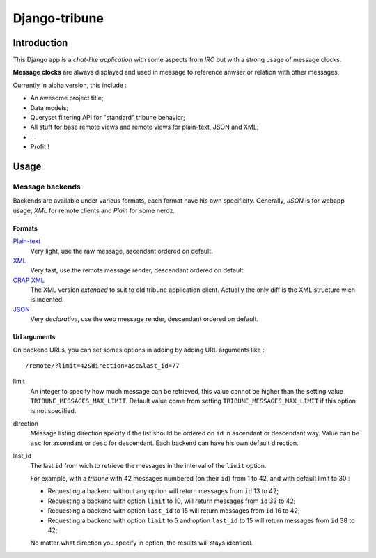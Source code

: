 ==============
Django-tribune
==============

Introduction
============

This Django app is a *chat-like application* with some aspects from *IRC* but with a 
strong usage of message clocks.

**Message clocks** are always displayed and used in message to reference anwser or 
relation with other messages.

Currently in alpha version, this include :

* An awesome project title;
* Data models;
* Queryset filtering API for "standard" tribune behavior;
* All stuff for base remote views and remote views for plain-text, JSON and XML;
* ...
* Profit !

Usage
=====

Message backends
****************

Backends are available under various formats, each format have his own specificity. 
Generally, *JSON* is for webapp usage, *XML* for remote clients and *Plain* for some 
nerdz.

Formats
-------

`Plain-text <../remote/>`_
    Very light, use the raw message, ascendant ordered on default.
`XML <../remote/xml/>`_
    Very fast, use the remote message render, descendant ordered on default.
`CRAP XML <../remote/xml/crap/>`_
    The XML version *extended* to suit to old tribune application client. Actually the 
    only diff is the XML structure wich is indented.
`JSON <../remote/json/>`_
    Very *declarative*, use the web message render, descendant ordered on default.

Url arguments
-------------

On backend URLs, you can set somes options in adding by adding URL arguments like : ::
    
    /remote/?limit=42&direction=asc&last_id=77

limit
    An integer to specify how much message can be retrieved, this value cannot be higher 
    than the setting value ``TRIBUNE_MESSAGES_MAX_LIMIT``. Default value come from 
    setting ``TRIBUNE_MESSAGES_MAX_LIMIT`` if this option is not specified.
direction
    Message listing direction specify if the list should be ordered on ``id`` in 
    ascendant or descendant way. Value can be ``asc`` for ascendant or ``desc`` for 
    descendant. Each backend can have his own default direction.
last_id
    The last ``id`` from wich to retrieve the messages in the interval of the ``limit`` 
    option.
    
    For example, with a *tribune* with 42 messages numbered (on their ``id``) from 1 
    to 42, and with default limit to 30 :
    
    * Requesting a backend without any option will return messages from ``id`` 13 to 42;
    * Requesting a backend with option ``limit`` to 10, will return messages from ``id`` 
      33 to 42;
    * Requesting a backend with option ``last_id`` to 15 will return messages from ``id`` 
      16 to 42;
    * Requesting a backend with option ``limit`` to 5 and option ``last_id`` to 15 will 
      return messages from ``id`` 38 to 42;
    
    No matter what direction you specify in option, the results will stays identical.
    